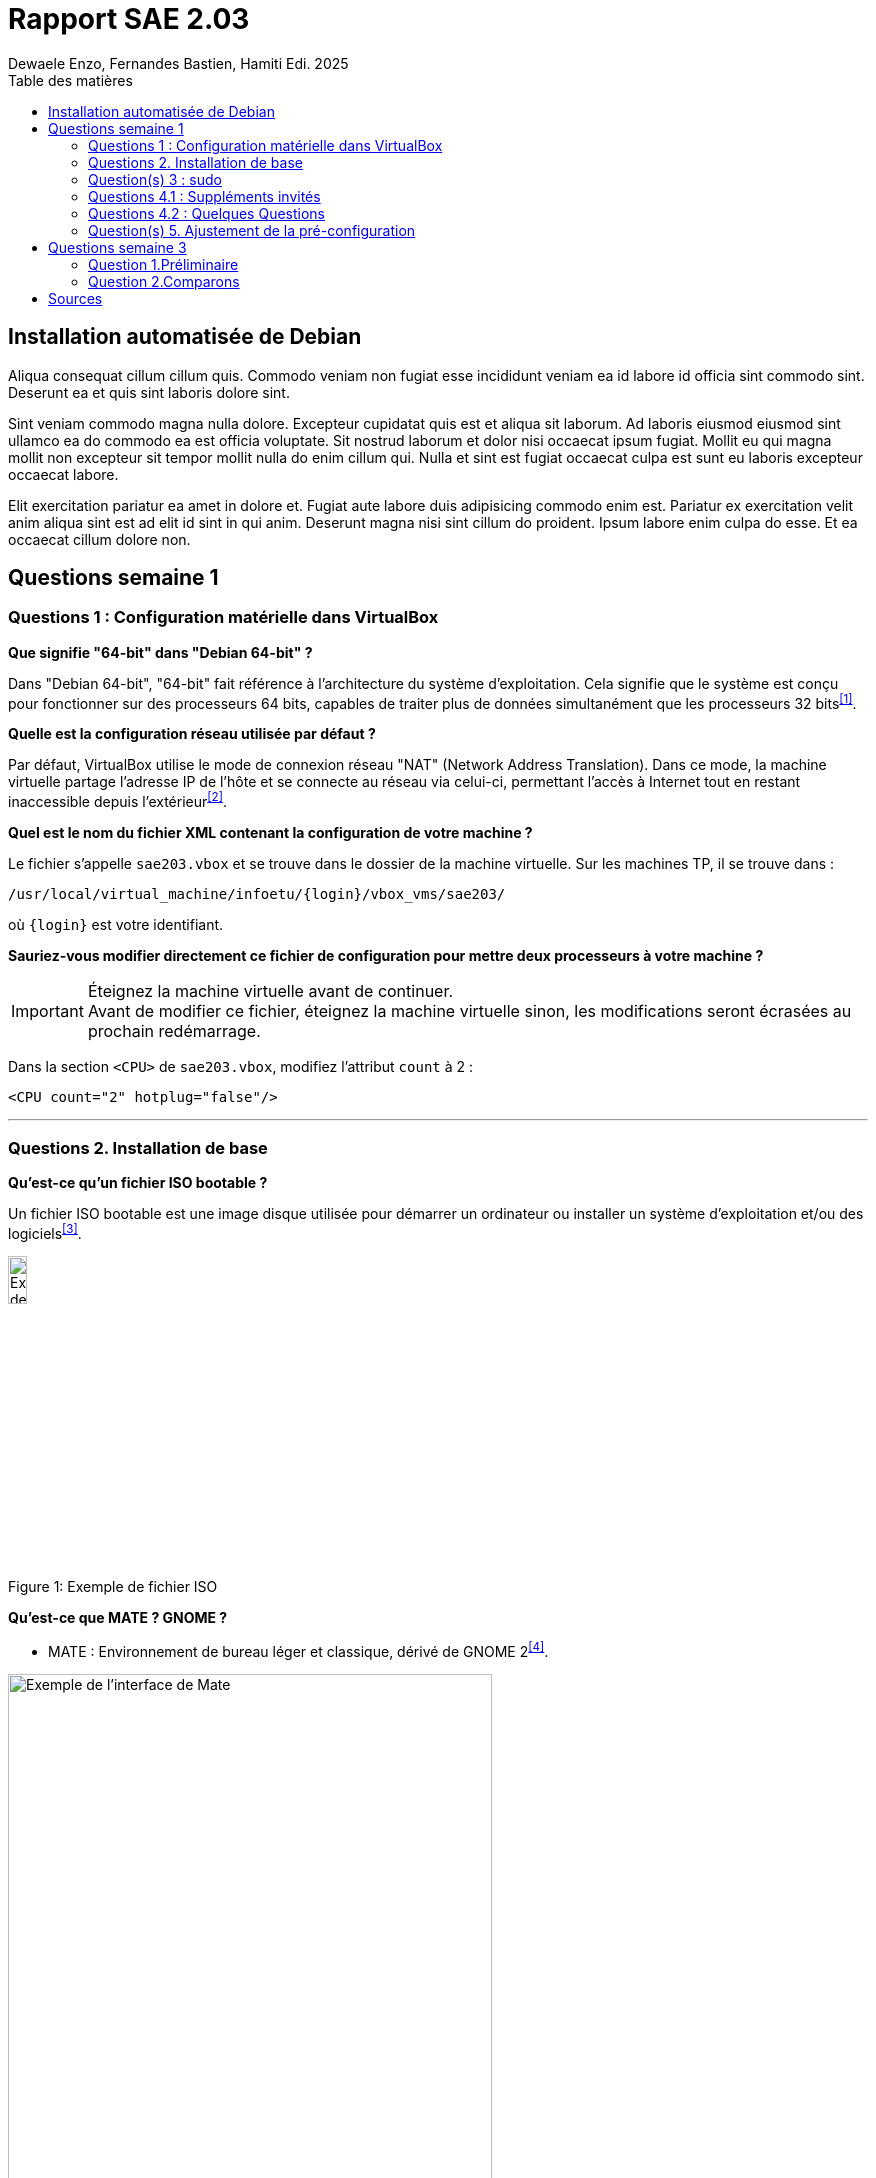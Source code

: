 = Rapport SAE 2.03
Dewaele Enzo, Fernandes Bastien, Hamiti Edi. 2025
:toc:
:toc-title: Table des matières

== Installation automatisée de Debian

// Je promets je fait ça plus tard

Aliqua consequat cillum cillum quis. Commodo veniam non fugiat esse incididunt veniam ea id labore id officia sint commodo sint. Deserunt ea et quis sint laboris dolore sint.

Sint veniam commodo magna nulla dolore. Excepteur cupidatat quis est et aliqua sit laborum. Ad laboris eiusmod eiusmod sint ullamco ea do commodo ea est officia voluptate. Sit nostrud laborum et dolor nisi occaecat ipsum fugiat. Mollit eu qui magna mollit non excepteur sit tempor mollit nulla do enim cillum qui. Nulla et sint est fugiat occaecat culpa est sunt eu laboris excepteur occaecat labore.

Elit exercitation pariatur ea amet in dolore et. Fugiat aute labore duis adipisicing commodo enim est. Pariatur ex exercitation velit anim aliqua sint est ad elit id sint in qui anim. Deserunt magna nisi sint cillum do proident. Ipsum labore enim culpa do esse. Et ea occaecat cillum dolore non.


== Questions semaine 1 

=== Questions 1 : Configuration matérielle dans VirtualBox

*Que signifie "64-bit" dans "Debian 64-bit" ?*

Dans "Debian 64-bit", "64-bit" fait référence à l'architecture du système d'exploitation. Cela signifie que le système est conçu pour fonctionner sur des processeurs 64 bits, capables de traiter plus de données simultanément que les processeurs 32 bits^<<source-1,[1]>>^.

*Quelle est la configuration réseau utilisée par défaut ?*

Par défaut, VirtualBox utilise le mode de connexion réseau "NAT" (Network Address Translation). Dans ce mode, la machine virtuelle partage l'adresse IP de l'hôte et se connecte au réseau via celui-ci, permettant l'accès à Internet tout en restant inaccessible depuis l'extérieur^<<source-2,[2]>>^.

*Quel est le nom du fichier XML contenant la configuration de votre machine ?*

Le fichier s'appelle `sae203.vbox` et se trouve dans le dossier de la machine virtuelle. Sur les machines TP, il se trouve dans :

----
/usr/local/virtual_machine/infoetu/{login}/vbox_vms/sae203/
----

où `+{login}+` est votre identifiant.

*Sauriez-vous modifier directement ce fichier de configuration pour mettre deux processeurs à votre machine ?*

[IMPORTANT]
.Éteignez la machine virtuelle avant de continuer.
Avant de modifier ce fichier, éteignez la machine virtuelle sinon, les modifications seront écrasées au prochain redémarrage.

Dans la section `<CPU>` de `sae203.vbox`, modifiez l'attribut `count` à 2 :

[source, xml]
----
<CPU count="2" hotplug="false"/>
----

'''
=== Questions 2. Installation de base

*Qu’est-ce qu’un fichier ISO bootable ?*

Un fichier ISO bootable est une image disque utilisée pour démarrer un ordinateur ou installer un système d'exploitation et/ou des logiciels^<<source-3,[3]>>^.

.Exemple de fichier ISO
[caption="Figure 1: "]
image::img/iso.png[Exemple de iso, width=15%]

*Qu’est-ce que MATE ? GNOME ?*

- MATE : Environnement de bureau léger et classique, dérivé de GNOME 2^<<source-4,[4]>>^.

[.text-center]
.Environment de Mate
[caption="Figure 2: "]
image::img/exempleMate.png[Exemple de l'interface de Mate, width=75%]

- GNOME : Environnement de bureau moderne, minimaliste et axé sur la simplicité^<<source-4,[4]>>^.

[.text-center]
.Environment de Gnome
[caption="Figure 3: "]
image::img/exempleGnome.png[Exemple de l'interface de Gnome, width=75%]

*Qu’est-ce qu’un serveur web ?*

Un serveur web est un logiciel hébergeant des sites et applications web, accessibles via HTTP^<<source-5,[5]>>^.

*Qu’est-ce qu’un serveur SSH ?*

Un serveur SSH permet un accès à distance sécurisé au système, grâce à un chiffrement des communications^<<source-6,[6]>>^.

*Qu’est-ce qu’un serveur mandataire ?*

Un serveur mandataire (proxy) est un intermédiaire entre client et serveur, servant à filtrer et sécuriser les requêtes^<<source-7,[7]>>^.

'''
=== Question(s) 3 : sudo

*Comment peut-on savoir à quels groupes appartient l’utilisateur "user" ?*

Utilisez la commande^<<source-8,[8]>>^ :
[,bash]
----
groups "user"
----

'''
=== Questions 4.1 : Suppléments invités

*Quel est la version du noyau Linux utilisé par votre VM ? Justifiez votre réponse.*

Exécutez la commande:
[,bash]
----
uname -r
----
Ce qui donne par exemple `6.1.0-31-amd64`.

*À quoi servent les suppléments invités ? Donnez deux principales raisons de les installer.*

Ils améliorent les performances graphiques, le partage des dossiers et périphériques entre l'hôte et la VM (redimensionnement dynamique de la fenêtre, gestion du clipboard, etc).

*À quoi sert la commande mount (dans notre cas et en général) ?*

La commande mount sert à monter un périphérique de stockage ou système de fichiers sur un répertoire spécifique. Ici, elle monte le CD des suppléments invités sur un répertoire du système.

'''
=== Questions 4.2 : Quelques Questions

*Qu’est-ce que le Projet Debian ? D’où vient le nom Debian ?*

Le Projet Debian est une organisation communautaire développant le système d’exploitation Debian, composé de logiciels libres. Le nom "Debian" provient de la combinaison du prénom de son fondateur, Ian Murdock, et de celui de sa compagne de l'époque, Debra Lynn.

*Quelles sont les durées de prise en charge (support) des versions Debian ? Pendant combien de temps les mises à jour de sécurité sont-elles assurées ?*

[%header, stripes=hover]
.Durées de prise en charge des versions Debian
|===
| Durée de support | Mises à jour de sécurité

| Durée minimale
| 1 an après la sorte de la version suivante

| Support long terme (LTS)
| 5 ans depuis la date de sortie initiale

| Support long terme étendu (ELTS)
| Jusqu'à 5 ans supplémentaires après le LTS, totalisant 10 ans
|===

*Combien de versions sont activement maintenues par Debian ? Quelles sont leurs dénominations génériques ?*

Debian maintient au moins trois versions :

. Stable : Version stable actuelle, recommandée.
. Testing : Future version stable en cours de test.
. Unstable : Version de développement avec les dernières mises à jour.

*D’où viennent les noms de code des distributions majeures Debian ?*

Les noms de code proviennent des personnages du film "Toy Story" de Pixar.
- Première version (Debian 1.1) : Nom de code Buzz, annoncée le 16 juin 1996.
- Dernière version (Debian 13) : Nom de code Trixie, annoncée le 12 août 2023.

'''
=== Question(s) 5. Ajustement de la pré-configuration

*Ajouter le droit d'utiliser sudo à l'utilisateur standard*

Dans le fichier `preseed-fr.cfg`, ajoutez :
----
d-i passwd/user-default-groups string audio cdrom video sudo
----

*Installer l’environnement MATE*

Toujours dans `preseed-fr.cfg`, ajoutez :
----
tasksel tasksel/first multiselect standard ssh-server mate-desktop
----

*Ajouter les paquets suivants : sudo, git, sqlite3, curl, bash-completion, neofetch*

Toujours dans `preseed-fr.cfg`, ajoutez :
----
d-i pkgsel/include string sudo git sqlite3 curl bash-completion neofetch
----

== Questions semaine 3

//Mettre les réponses aux questions de la semaine 3
=== Question 1.Préliminaire

*Qu’est-ce que le logiciel gitk ? Comment se lance-t-il ?*

Gitk est une interface graphique pour visualiser l’historique des commits d’un dépôt Git. Il permet de visualiser les branches, les commits et les relations entre eux sous forme de graphes.

Pour l'ouvrir, il suffit de taper la commande `gitk` dans un terminal.

*Qu’est-ce que le logiciel git-gui ? Comment se lance-t-il ?*

Git-gui est une autre interface graphique pour Git, mais par rapport à gitk, elle permet de gérer les actions courantes de Git comme ajouter des fichiers, créer des commits, fusionner des branches, etc.

Pour l'ouvrir, il suffit de taper la commande `git gui` dans un terminal.

'''

=== Question 2.Comparons

*Pourquoi avez-vous choisi ce logiciel ?*


[bibliography]
== Sources

// Le "+" à la fin de chaque ligne est là pour passer la ligne
// Le "*" au début de chaque ligne est là pour créer une liste non ordonnée (c'est comme ça dans la doc (https://docs.asciidoctor.org/asciidoc/latest/syntax-quick-reference/#bibliography))

// Pour rajouter des sources, rajoutez ça dans votre texte : ^<<source-x,[x]>>^

* [[source-1]][1] https://www.lemagit.fr/definition/64-bits. +

* [[source-2]][2] https://www.it-connect.fr/comprendre-les-differents-types-de-reseaux-virtualbox/. +

* [[source-3]][3] https://www.ionos.fr/digitalguide/serveur/know-how/quest-ce-quun-fichier-iso/ +

* [[source-4]][4] https://fr.linuxadictos.com/diferencias-entre-gnome-mate-y-unity.html +

* [[source-5]][5] https://www.hostinger.fr/tutoriels/serveur-web +

* [[source-6]][6] https://fr.siteground.com/kb/quest-ce-que-ssh-et-comment-puis-je-lutiliser/ +

* [[source-7]][7] https://www.techno-science.net/definition/3812.html +

* [[source-8]][8] https://docs.redhat.com/fr/documentation/red_hat_enterprise_linux/9/html/configuring_basic_system_settings/listing-the-primary-and-supplementary-user-groups_editing-user-groups-using-the-command-line#listing-the-primary-and-supplementary-user-groups_editing-user-groups-using-the-command-line +

* [[source-9]][9] Ceci sera la source 9. +

* [[source-10]][10] Ceci sera la source 10. +